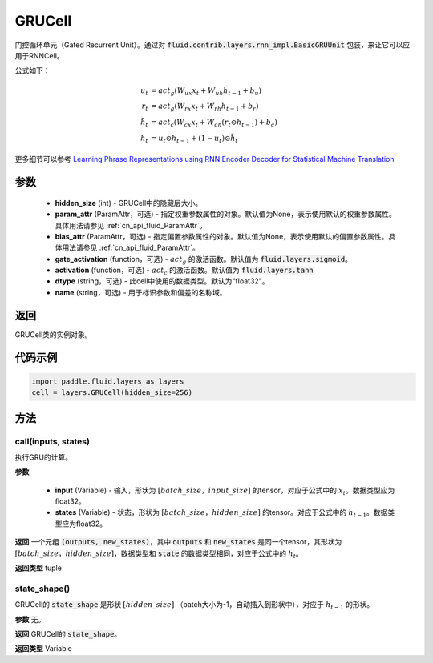 .. _cn_api_fluid_layers_GRUCell:

GRUCell
-------------------------------


.. py:class:: paddle.fluid.layers.GRUCell(hidden_size, param_attr=None, bias_attr=None, gate_activation=None, activation=None, dtype="float32", name="GRUCell")



    
门控循环单元（Gated Recurrent Unit）。通过对 :code:`fluid.contrib.layers.rnn_impl.BasicGRUUnit` 包装，来让它可以应用于RNNCell。

公式如下：

.. math::
    u_t & = act_g(W_{ux}x_{t} + W_{uh}h_{t-1} + b_u)\\
    r_t & = act_g(W_{rx}x_{t} + W_{rh}h_{t-1} + b_r)\\
    \tilde{h_t} & = act_c(W_{cx}x_{t} + W_{ch}(r_t \odot h_{t-1}) + b_c)\\
    h_t & = u_t \odot h_{t-1} + (1-u_t) \odot \tilde{h_t}

更多细节可以参考 `Learning Phrase Representations using RNN Encoder Decoder for Statistical Machine Translation <https://arxiv.org/pdf/1406.1078.pdf>`_ 
  
参数
::::::::::::

  - **hidden_size** (int) - GRUCell中的隐藏层大小。
  - **param_attr** (ParamAttr，可选) - 指定权重参数属性的对象。默认值为None，表示使用默认的权重参数属性。具体用法请参见  :ref:`cn_api_fluid_ParamAttr`。
  - **bias_attr** (ParamAttr，可选) - 指定偏置参数属性的对象。默认值为None，表示使用默认的偏置参数属性。具体用法请参见  :ref:`cn_api_fluid_ParamAttr`。
  - **gate_activation** (function，可选) - :math:`act_g` 的激活函数。默认值为 :code:`fluid.layers.sigmoid`。
  - **activation** (function，可选) - :math:`act_c` 的激活函数。默认值为 :code:`fluid.layers.tanh` 
  - **dtype** (string，可选) - 此cell中使用的数据类型。默认为"float32"。
  - **name** (string，可选) - 用于标识参数和偏差的名称域。

返回
::::::::::::
GRUCell类的实例对象。

代码示例
::::::::::::

..  code-block:: python 

    import paddle.fluid.layers as layers
    cell = layers.GRUCell(hidden_size=256)


方法
::::::::::::
call(inputs, states)
'''''''''

执行GRU的计算。
    
**参数**

  - **input** (Variable) - 输入，形状为 :math:`[batch\_size，input\_size]` 的tensor，对应于公式中的 :math:`x_t`。数据类型应为float32。
  - **states** (Variable) - 状态，形状为 :math:`[batch\_size，hidden\_size]` 的tensor。对应于公式中的 :math:`h_{t-1}`。数据类型应为float32。
    
**返回**
一个元组 :code:`(outputs, new_states)`，其中 :code:`outputs` 和 :code:`new_states` 是同一个tensor，其形状为 :math:`[batch\_size，hidden\_size]`，数据类型和 :code:`state` 的数据类型相同，对应于公式中的 :math:`h_t`。

**返回类型**
tuple

state_shape()
'''''''''

GRUCell的 :code:`state_shape` 是形状 :math:`[hidden\_size]` （batch大小为-1，自动插入到形状中），对应于 :math:`h_{t-1}` 的形状。

**参数**
无。

**返回**
GRUCell的 :code:`state_shape`。

**返回类型**
Variable


